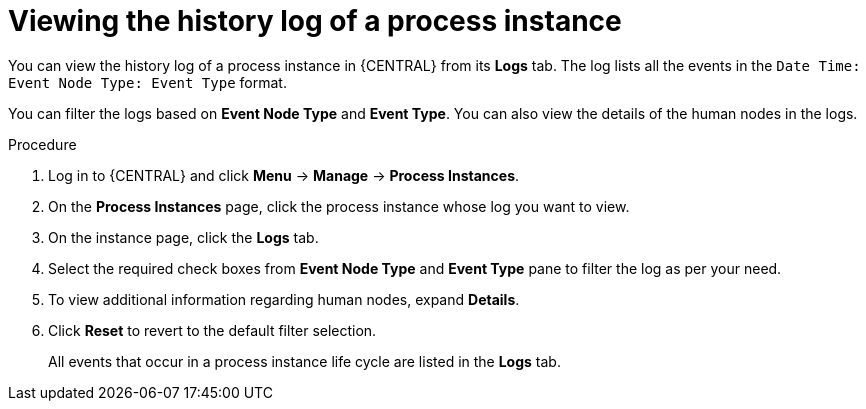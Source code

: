 [id='interacting-with-processes-viewing-process-instance-history-log-proc_{context}']
= Viewing the history log of a process instance

You can view the history log of a process instance in {CENTRAL} from its *Logs* tab. The log lists all the events in the `Date Time: Event Node Type: Event Type` format.

You can filter the logs based on *Event Node Type* and *Event Type*. You can also view the details of the human nodes in the logs.

.Procedure
. Log in to {CENTRAL} and click *Menu* -> *Manage* -> *Process Instances*.
. On the *Process Instances* page, click the process instance whose log you want to view.
. On the instance page, click the *Logs* tab.
. Select the required check boxes from *Event Node Type* and *Event Type* pane to filter the log as per your need.
. To view additional information regarding human nodes, expand *Details*.
. Click *Reset* to revert to the default filter selection.
+
All events that occur in a process instance life cycle are listed in the *Logs* tab.

